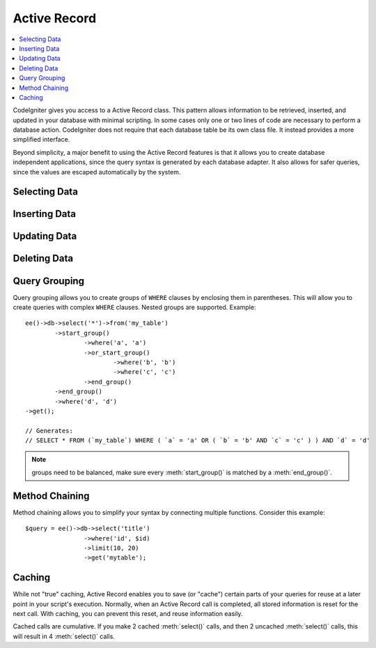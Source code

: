 #############
Active Record
#############

.. highlight:: php

.. contents::
	:local:
	:depth: 1

.. class:: CI_DB_active_record

	CodeIgniter gives you access to a Active Record class. This pattern allows information to be retrieved, inserted, and updated in your database with minimal scripting. In some cases only one or two lines of code are necessary to perform a database action. CodeIgniter does not require that each database table be its own class file. It instead provides a more simplified interface.

	Beyond simplicity, a major benefit to using the Active Record features is that it allows you to create database independent applications, since the query syntax is generated by each database adapter. It also allows for safer queries, since the values are escaped automatically by the system.

**************
Selecting Data
**************

.. method:: get([$table = ''[, $limit = NULL[, $offset = NULL]]])

	Runs the selection query and returns the result. Can be used by itself to retrieve all records from a table::

		$query = ee()->db->get('mytable');  // Produces: SELECT * FROM mytable

	The second and third parameters enable you to set a limit and offset clause::

		$query = ee()->db->get('mytable', 10, 20);
		// Produces: SELECT * FROM mytable LIMIT 20, 10 (in MySQL. Other databases have slightly different syntax)

	You'll notice that the above function is assigned to a variable named ``$query``, which can be used to show the results::

		$query = ee()->db->get('mytable');

		foreach ($query->result() as $row)
		{
			echo $row->title;
		}

	Please visit the :doc:`result functions <results>` page for a full discussion regarding result generation.

	:param string $table: The table name to pull results from
	:param int $limit: The number of rows to pull
	:param int $offset: The number of rows to offset
	:returns: A query result object
	:rtype: :class:`CI_DB_result`

.. method:: get_where([$table = ''[, $where = NULL[, $limit = NULL[, $offset = NULL]]]])

	Identical to the above function except that it permits you to add a ``WHERE`` clause in the second parameter, instead of using the :meth:`where()` function::

		$query = ee()->db->get_where('mytable', array('id' => $id), $limit, $offset);

	Please read the about the :meth:`where()` function below for more information.

	:param string $table: The table name to pull results from
	:param mixed $where: Either a string or associative array containing a :meth:`where()` clause
	:param int $limit: The number of rows to pull
	:param int $offset: The number of rows to offset
	:returns: A query result object
	:rtype: :class:`CI_DB_result`

.. method:: select([$select = '*'[, $escape = NULL]])

	Permits you to write the ``SELECT`` portion of your query::

		ee()->db->select('title, content, date');
		$query = ee()->db->get('mytable');  // Produces: SELECT title, content, date FROM mytable

	.. note:: If you are selecting all (``*``) from a table you do not need to use this function. When omitted, CodeIgniter assumes you wish to ``SELECT *``

	:meth:`select()` accepts an optional second parameter. If you set it to ``FALSE``, CodeIgniter will not try to protect your field or table names with backticks. This is useful if you need a compound select statement::

		ee()->db->select('(SELECT SUM(payments.amount) FROM payments WHERE payments.invoice_id=4') AS amount_paid', FALSE);
		$query = ee()->db->get('mytable');

	:param string $select: The columns to select, omit to ``SELECT *``
	:param boolean $escape: Whether or not to escape your ``SELECT`` columns
	:returns: The Active Record object
	:rtype: :class:`CI_DB_active_record`

.. method:: select_max()

	Writes a ``SELECT MAX(field)`` portion for your query. You can optionally include a second parameter to rename the resulting field.

	::

		ee()->db->select_max('age');
		$query = ee()->db->get('members');  // Produces: SELECT MAX(age) as age FROM members

		ee()->db->select_max('age', 'member_age');
		$query = ee()->db->get('members'); // Produces: SELECT MAX(age) as member_age FROM members

	:returns: The Active Record object
	:rtype: :class:`CI_DB_active_record`

.. method:: select_min()

	Writes a ``SELECT MIN(field)`` portion for your query. As with :meth:`select_max()`, You can optionally include a second parameter to rename the resulting field.

	::

		ee()->db->select_min('age');
		$query = ee()->db->get('members'); // Produces: SELECT MIN(age) as age FROM members

	:returns: The Active Record object
	:rtype: :class:`CI_DB_active_record`

.. method:: select_avg()

	Writes a ``SELECT AVG(field)`` portion for your query. As with :meth:`select_max()`, You can optionally include a second parameter to rename the resulting field.

	::

		ee()->db->select_avg('age');
		$query = ee()->db->get('members'); // Produces: SELECT AVG(age) as age FROM members

	:returns: The Active Record object
	:rtype: :class:`CI_DB_active_record`

.. method:: select_sum()

	Writes a ``SELECT SUM(field)`` portion for your query. As with :meth:`select_max()`, You can optionally include a second parameter to rename the resulting field.

	::

		ee()->db->select_sum('age');
		$query = ee()->db->get('members'); // Produces: SELECT SUM(age) as age FROM members

	:returns: The Active Record object
	:rtype: :class:`CI_DB_active_record`

.. method:: from()

	Permits you to write the ``FROM`` portion of your query::

		ee()->db->select('title, content, date');
		ee()->db->from('mytable');
		$query = ee()->db->get();  // Produces: SELECT title, content, date FROM mytable

	.. note:: As shown earlier, the ``FROM`` portion of your query can be specified in the :meth:`get()` function, so use whichever method you prefer.

	:returns: The Active Record object
	:rtype: :class:`CI_DB_active_record`

.. method:: join()

	Permits you to write the JOIN portion of your query::

		ee()->db->select('*');
		ee()->db->from('blogs');
		ee()->db->join('comments', 'comments.id = blogs.id');
		$query = ee()->db->get();

		// Produces:
		// SELECT * FROM blogs JOIN comments ON comments.id = blogs.id

	Multiple function calls can be made if you need several joins in one
	query.

	If you need a specific type of JOIN you can specify it via the third
	parameter of the function. Options are: left, right, outer, inner, left
	outer, and right outer.

	::

		ee()->db->join('comments', 'comments.id = blogs.id', 'left');
		// Produces: LEFT JOIN comments ON comments.id = blogs.id

	:returns: The Active Record object
	:rtype: :class:`CI_DB_active_record`

.. method:: where()

	This function enables you to set ``WHERE`` clauses using one of four methods:

	.. note:: All values passed to this function are escaped automatically, producing safer queries.

	#. **Simple key/value method:**

		::

			ee()->db->where('name', $name); // Produces: WHERE name = 'Joe'

		Notice that the equal sign is added for you.

		If you use multiple function calls they will be chained together with ``AND`` between them::

			ee()->db->where('name', $name);
			ee()->db->where('title', $title);
			ee()->db->where('status', $status);
			// WHERE name = 'Joe' AND title = 'boss' AND status = 'active'

	#. **Custom key/value method:** You can include an operator in the first parameter in order to control the comparison::

			ee()->db->where('name !=', $name);
			ee()->db->where('id <', $id); // Produces: WHERE name != 'Joe' AND id < 45

	#. **Associative array method:**

		::

			$array = array('name' => $name, 'title' => $title, 'status' => $status);
			ee()->db->where($array);
			// Produces: WHERE name = 'Joe' AND title = 'boss' AND status = 'active'

		You can include your own operators using this method as well::

			$array = array('name !=' => $name, 'id <' => $id, 'date >' => $date);
			ee()->db->where($array);

	#. **Custom string:** You can write your own clauses manually::

			$where = "name='Joe' AND status='boss' OR status='active'";
			ee()->db->where($where);

	:meth:`where()` accepts an optional third parameter. If you set it to ``FALSE``, CodeIgniter will not try to protect your field or table names with backticks::

		ee()->db->where('MATCH (field) AGAINST ("value")', NULL, FALSE);

	:returns: The Active Record object
	:rtype: :class:`CI_DB_active_record`

.. method:: or_where()

	This function is identical to the one above, except that multiple instances are joined by ``OR``::

		ee()->db->where('name !=', $name);
		ee()->db->or_where('id >', $id);  // Produces: WHERE name != 'Joe' OR id > 50

	:returns: The Active Record object
	:rtype: :class:`CI_DB_active_record`

.. method:: where_in()

	Generates a ``WHERE field IN ('item', 'item')`` SQL query joined with ``AND`` if appropriate::

		$names = array('Frank', 'Todd', 'James');
		ee()->db->where_in('username', $names);
		// Produces: WHERE username IN ('Frank', 'Todd', 'James')

	:returns: The Active Record object
	:rtype: :class:`CI_DB_active_record`

.. method:: or_where_in()

	Generates a ``WHERE field IN ('item', 'item')`` SQL query joined with ``OR`` if appropriate::

		$names = array('Frank', 'Todd', 'James');
		ee()->db->or_where_in('username', $names);
		// Produces: OR username IN ('Frank', 'Todd', 'James')

	:returns: The Active Record object
	:rtype: :class:`CI_DB_active_record`

.. method:: where_not_in()

	Generates a ``WHERE field NOT IN ('item', 'item')`` SQL query joined with ``AND`` if appropriate::

		$names = array('Frank', 'Todd', 'James');
		ee()->db->where_not_in('username', $names);
		// Produces: WHERE username NOT IN ('Frank', 'Todd', 'James')

	:returns: The Active Record object
	:rtype: :class:`CI_DB_active_record`

.. method:: or_where_not_in()

	Generates a ``WHERE field NOT IN ('item', 'item')`` SQL query joined with ``OR`` if appropriate::

		$names = array('Frank', 'Todd', 'James');
		ee()->db->or_where_not_in('username', $names);
		// Produces: OR username NOT IN ('Frank', 'Todd', 'James')

	:returns: The Active Record object
	:rtype: :class:`CI_DB_active_record`

.. method:: like()

	This method enables you to generate ``LIKE`` clauses, useful for doing searches.

	.. note:: All values passed to this method are escaped automatically.

	#. **Simple key/value method**

		::

			ee()->db->like('title', 'match');
			// Produces: WHERE `title` LIKE '%match%' ESCAPE '!'

		If you use multiple method calls they will be chained together with ``AND`` between them::

			ee()->db->like('title', 'match');
			ee()->db->like('body', 'match');
			// WHERE `title` LIKE '%match%' ESCAPE '!' AND  `body` LIKE '%match% ESCAPE '!'

		If you want to control where the wildcard (``%``) is placed, you can use an optional third argument. Your options are ``'before'``, ``'after'``, and ``'both'`` (which is the default)::

			ee()->db->like('title', 'match', 'before');	// Produces: WHERE `title` LIKE '%match' ESCAPE '!'
			ee()->db->like('title', 'match', 'after');	// Produces: WHERE `title` LIKE 'match%' ESCAPE '!'
			ee()->db->like('title', 'match', 'both');	// Produces: WHERE `title` LIKE '%match%' ESCAPE '!'

	#. **Associative array method**

		::

			$array = array('title' => $match, 'page1' => $match, 'page2' => $match);
			ee()->db->like($array);
			// WHERE `title` LIKE '%match%' ESCAPE '!' AND  `page1` LIKE '%match%' ESCAPE '!' AND  `page2` LIKE '%match%' ESCAPE '!'

	:returns: The Active Record object
	:rtype: :class:`CI_DB_active_record`

.. method:: or_like()

	This method is identical to the one above, except that multiple instances are joined by ``OR``::

		ee()->db->like('title', 'match'); ee()->db->or_like('body', $match);
		// WHERE `title` LIKE '%match%' ESCAPE '!' OR  `body` LIKE '%match%' ESCAPE '!'

	:returns: The Active Record object
	:rtype: :class:`CI_DB_active_record`

.. method:: not_like()

	This method is identical to :meth:`like()`, except that it generates ``NOT LIKE`` statements::

		ee()->db->not_like('title', 'match');	// WHERE `title` NOT LIKE '%match% ESCAPE '!'

	:returns: The Active Record object
	:rtype: :class:`CI_DB_active_record`

.. method:: or_not_like()

	This method is identical to :meth:`not_like()`, except that multiple instances are joined by ``OR``::

		ee()->db->like('title', 'match');
		ee()->db->or_not_like('body', 'match');
		// WHERE `title` LIKE '%match% OR  `body` NOT LIKE '%match%' ESCAPE '!'

	:returns: The Active Record object
	:rtype: :class:`CI_DB_active_record`

.. method:: group_by()

	Permits you to write the ``GROUP BY`` portion of your query::

		ee()->db->group_by("title"); // Produces: GROUP BY title

	You can also pass an array of multiple values as well::

		ee()->db->group_by(array("title", "date"));  // Produces: GROUP BY title, date

	:returns: The Active Record object
	:rtype: :class:`CI_DB_active_record`

.. method:: distinct()

	Adds the ``DISTINCT`` keyword to a query::

		ee()->db->distinct();
		ee()->db->get('table'); // Produces: SELECT DISTINCT * FROM table

	:returns: The Active Record object
	:rtype: :class:`CI_DB_active_record`

.. method:: having()

	Permits you to write the ``HAVING`` portion of your query. There are 2 possible syntaxes, 1 argument or 2::

		ee()->db->having('user_id = 45');  // Produces: HAVING user_id = 45
		ee()->db->having('user_id',  45);  // Produces: HAVING user_id = 45

	You can also pass an array of multiple values as well::

		ee()->db->having(array('title =' => 'My Title', 'id <' => $id));
		// Produces: HAVING title = 'My Title', id < 45

	If you are using a database that CodeIgniter escapes queries for, you can prevent escaping content by passing an optional third argument, and setting it to ``FALSE``::

		ee()->db->having('user_id',  45);  // Produces: HAVING `user_id` = 45 in some databases such as MySQL
		ee()->db->having('user_id',  45, FALSE);  // Produces: HAVING user_id = 45

	:returns: The Active Record object
	:rtype: :class:`CI_DB_active_record`

.. method:: or_having()

	Identical to :meth:`having()`, only separates multiple clauses with ``OR``.

	:returns: The Active Record object
	:rtype: :class:`CI_DB_active_record`

.. method:: order_by()

	Lets you set an ``ORDER BY`` clause.

	The first parameter contains the name of the column you would like to order by.

	The second parameter lets you set the direction of the result. Options are ``ASC``, ``DESC`` AND ``RANDOM``.

	::

		ee()->db->order_by('title', 'DESC');
		// Produces: ORDER BY `title` DESC

	You can also pass your own string in the first parameter::

		ee()->db->order_by('title DESC, name ASC');
		// Produces: ORDER BY `title` DESC, `name` ASC

	Or multiple function calls can be made if you need multiple fields.

	::

		ee()->db->order_by('title', 'DESC');
		ee()->db->order_by('name', 'ASC');
		// Produces: ORDER BY `title` DESC, `name` ASC

	If you choose the ``RANDOM`` direction option, then the first parameters will be ignored, unless you specify a numeric seed value::

		ee()->db->order_by('title', 'RANDOM');
		// Produces: ORDER BY RAND()

		ee()->db->order_by(42, 'RANDOM');
		// Produces: ORDER BY RAND(42)

	:returns: The Active Record object
	:rtype: :class:`CI_DB_active_record`

.. method:: limit()

	Lets you limit the number of rows you would like returned by the query::

		ee()->db->limit(10);  // Produces: LIMIT 10

	The second parameter lets you set a result offset::

		ee()->db->limit(10, 20);  // Produces: LIMIT 20, 10 (in MySQL.  Other databases have slightly different syntax)

	:returns: The Active Record object
	:rtype: :class:`CI_DB_active_record`

.. method:: count_all_results()

	Permits you to determine the number of rows in a particular Active Record query. Queries will accept Active Record restrictors such as :meth:`where()`, :meth:`or_where()`, :meth:`like()`, :meth:`or_like()`, etc. Example::

		echo ee()->db->count_all_results('my_table');  // Produces an integer, like 25
		ee()->db->like('title', 'match');
		ee()->db->from('my_table');
		echo ee()->db->count_all_results(); // Produces an integer, like 17

	:returns: The number of rows for a particular Active Record query
	:rtype: int

**************
Inserting Data
**************

.. method:: insert()

	Generates an insert string based on the data you supply, and runs the query. You can either pass an ``array`` or an ``object`` to the function. Here is an example using an array::

		$data = array(
			'title' => 'My title',
			'name' => 'My Name',
			'date' => 'My date'
		);

		ee()->db->insert('mytable', $data);
		// Produces: INSERT INTO mytable (title, name, date) VALUES ('My title', 'My name', 'My date')

	The first parameter will contain the table name, the second is an associative array of values.

	Here is an example using an object::

		/*
		class Myclass {
			public $title = 'My Title';
			public $content = 'My Content';
			public $date = 'My Date';
		}
		*/

		$object = new Myclass;
		ee()->db->insert('mytable', $object);
		// Produces: INSERT INTO mytable (title, content, date) VALUES ('My Title', 'My Content', 'My Date')

	The first parameter will contain the table name, the second is an
	object.

	.. note:: All values are escaped automatically producing safer queries.

	:returns: A query result object
	:rtype: :class:`CI_DB_result`

.. method:: insert_batch()

	Generates an insert string based on the data you supply, and runs the query. You can either pass an ``array`` or an ``object`` to the function. Here is an example using an array::

		$data = array(
			array(
				'title' => 'My title',
				'name' => 'My Name',
				'date' => 'My date'
			),
			array(
				'title' => 'Another title',
				'name' => 'Another Name',
				'date' => 'Another date'
			)
		);

		ee()->db->insert_batch('mytable', $data);
		// Produces: INSERT INTO mytable (title, name, date) VALUES ('My title', 'My name', 'My date'),  ('Another title', 'Another name', 'Another date')

	The first parameter will contain the table name, the second is an associative array of values.

	.. note:: All values are escaped automatically producing safer queries.

	:returns: ``TRUE`` if successful, ``FALSE`` otherwise
	:rtype: boolean

.. method:: replace()

	This method executes a ``REPLACE`` statement, which is basically the SQL standard for (optional) ``DELETE`` + ``INSERT``, using ``PRIMARY`` and ``UNIQUE`` keys as the determining factor. In our case, it will save you from the need to implement complex logics with different combinations of  :meth:`select()`, :meth:`update()`, :meth:`delete()` and :meth:`insert()` calls.

	Example::

		$data = array(
			'title' => 'My title',
			'name'  => 'My Name',
			'date'  => 'My date'
		);

		ee()->db->replace('table', $data);

		// Executes: REPLACE INTO mytable (title, name, date) VALUES ('My title', 'My name', 'My date')

	In the above example, if we assume that the ``title`` field is our primary key, then if a row containing 'My title' as the ``title`` value, that row will be deleted with our new row data replacing it.

	Usage of the :meth:`set()` method is also allowed and all fields are automatically escaped, just like with :meth:`insert()`.

	:returns: A query result object
	:rtype: :class:`CI_DB_result`

.. method:: set()

	This function enables you to set values for inserts or updates. **It can be used instead of passing a data array directly to the insert or update functions**::

		ee()->db->set('name', $name);
		ee()->db->insert('mytable');  // Produces: INSERT INTO mytable (name) VALUES ('{$name}')

	If you use multiple function called they will be assembled properly based on whether you are doing an insert or an update::

		ee()->db->set('name', $name);
		ee()->db->set('title', $title);
		ee()->db->set('status', $status);
		ee()->db->insert('mytable');

	:meth:`set()` will also accept an optional third parameter (`$escape`), that will prevent data from being escaped if set to ``FALSE``. To illustrate the difference, here is set() used both with and without the escape parameter::

		ee()->db->set('field', 'field+1', FALSE);
		ee()->db->insert('mytable'); // gives INSERT INTO mytable (field) VALUES (field+1)
		ee()->db->set('field', 'field+1');
		ee()->db->insert('mytable'); // gives INSERT INTO mytable (field) VALUES ('field+1')


	You can also pass an associative array to this function::

		$array = array(
			'name' => $name,
			'title' => $title,
			'status' => $status
		);

		ee()->db->set($array);
		ee()->db->insert('mytable');

	Or an object::

		/*
		class Myclass {
			public $title = 'My Title';
			public $content = 'My Content';
			public $date = 'My Date';
		}
		*/

		$object = new Myclass;
		ee()->db->set($object);
		ee()->db->insert('mytable');

	:returns: The Active Record object
	:rtype: :class:`CI_DB_active_record`

*************
Updating Data
*************

.. method:: update()

	Generates an update string and runs the query based on the data you supply. You can pass an ``array`` or an ``object`` to the function. Here is an example using an array::

		$data = array(
			'title' => $title,
			'name' => $name,
			'date' => $date
		);

		ee()->db->where('id', $id);
		ee()->db->update('mytable', $data);
		// Produces: // UPDATE mytable  // SET title = '{$title}', name = '{$name}', date = '{$date}' // WHERE id = $id

	Or you can supply an object::

		/*
		class Myclass {
			public $title = 'My Title';
			public $content = 'My Content';
			public $date = 'My Date';
		}
		*/

		$object = new Myclass;
		ee()->db->where('id', $id);
		ee()->db->update('mytable', $object);
		// Produces: // UPDATE mytable  // SET title = '{$title}', name = '{$name}', date = '{$date}' // WHERE id = $id

	.. note:: All values are escaped automatically producing safer queries.

	You'll notice the use of the :meth:`where()` function, enabling you to set the ``WHERE`` clause. You can optionally pass this information directly into the update function as a string::

		ee()->db->update('mytable', $data, "id = 4");

	Or as an array::

		ee()->db->update('mytable', $data, array('id' => $id));

	You may also use the :meth:`set()` function described above when performing updates.

	:returns: A query result object
	:rtype: :class:`CI_DB_result`

.. method:: update_batch()

	Generates an update string based on the data you supply, and runs the query. You can either pass an ``array`` or an ``object`` to the function. Here is an example using an array::

		$data = array(
		   array(
		      'title' => 'My title' ,
		      'name' => 'My Name 2' ,
		      'date' => 'My date 2'
		   ),
		   array(
		      'title' => 'Another title' ,
		      'name' => 'Another Name 2' ,
		      'date' => 'Another date 2'
		   )
		);

		ee()->db->update_batch('mytable', $data, 'title');

		// Produces:
		// UPDATE `mytable` SET `name` = CASE
		// WHEN `title` = 'My title' THEN 'My Name 2'
		// WHEN `title` = 'Another title' THEN 'Another Name 2'
		// ELSE `name` END,
		// `date` = CASE
		// WHEN `title` = 'My title' THEN 'My date 2'
		// WHEN `title` = 'Another title' THEN 'Another date 2'
		// ELSE `date` END
		// WHERE `title` IN ('My title','Another title')

	The first parameter will contain the table name, the second is an associative array of values, the third parameter is the where key.

	.. note:: All values are escaped automatically producing safer queries.

	.. note:: :meth:`affected_rows()` won't give you proper results with this method, due to the very nature of how it works. Instead, :meth:`update_batch()` returns the number of rows affected.

	:returns: ``TRUE`` if successful, ``FALSE`` otherwise
	:rtype: boolean

*************
Deleting Data
*************

.. method:: delete()

	Generates a delete SQL string and runs the query::

		ee()->db->delete('mytable', array('id' => $id));  // Produces: // DELETE FROM mytable  // WHERE id = $id

	The first parameter is the table name, the second is the where clause. You can also use the :meth:`where()` or :meth:`or_where()` functions instead of passing the data to the second parameter of the function::

		ee()->db->where('id', $id);
		ee()->db->delete('mytable');

		// Produces:
		// DELETE FROM mytable
		// WHERE id = $id


	An array of table names can be passed into :meth:`delete()` if you would like to delete data from more than 1 table::

		$tables = array('table1', 'table2', 'table3');
		ee()->db->where('id', '5');
		ee()->db->delete($tables);

	If you want to delete all data from a table, you can use the :meth:`truncate()`	function, or :meth:`empty_table()`.

	:returns: A query result object
	:rtype: :class:`CI_DB_result`

.. method:: empty_table()

	Generates a delete SQL string and runs the query::

		  ee()->db->empty_table('mytable'); // Produces: DELETE FROM mytable

	:returns: A query result object
	:rtype: :class:`CI_DB_result`

.. method:: truncate()

	Generates a truncate SQL string and runs the query::

		ee()->db->from('mytable');
		ee()->db->truncate();

		// or

		ee()->db->truncate('mytable');

		// Produce:
		// TRUNCATE mytable

	.. note:: If the ``TRUNCATE`` command isn't available, :meth:`truncate()` will execute as ``DELETE FROM table``.

	:returns: A query result object
	:rtype: :class:`CI_DB_result`

**************
Query Grouping
**************

Query grouping allows you to create groups of ``WHERE`` clauses by enclosing them in parentheses. This will allow you to create queries with complex ``WHERE`` clauses. Nested groups are supported. Example::

	ee()->db->select('*')->from('my_table')
		->start_group()
			->where('a', 'a')
			->or_start_group()
				->where('b', 'b')
				->where('c', 'c')
			->end_group()
		->end_group()
		->where('d', 'd')
	->get();

	// Generates:
	// SELECT * FROM (`my_table`) WHERE ( `a` = 'a' OR ( `b` = 'b' AND `c` = 'c' ) ) AND `d` = 'd'

.. note:: groups need to be balanced, make sure every :meth:`start_group()` is matched by a :meth:`end_group()`.

.. method:: start_group()

	Starts a new group by adding an opening parenthesis to the ``WHERE`` clause of the query.

	:returns: A query result object
	:rtype: :class:`CI_DB_result`

.. method:: or_start_group()

	Starts a new group by adding an opening parenthesis to the ``WHERE`` clause of the query, prefixing it with ``OR``.

	:returns: A query result object
	:rtype: :class:`CI_DB_result`

.. method:: end_group()

	Ends the current group by adding an closing parenthesis to the ``WHERE`` clause of the query.

	:returns: A query result object
	:rtype: :class:`CI_DB_result`

***************
Method Chaining
***************

Method chaining allows you to simplify your syntax by connecting multiple functions. Consider this example::

	$query = ee()->db->select('title')
			->where('id', $id)
			->limit(10, 20)
			->get('mytable');

.. _ar-caching:

*******
Caching
*******

While not "true" caching, Active Record enables you to save (or "cache") certain parts of your queries for reuse at a later point in your script's execution. Normally, when an Active Record call is completed, all stored information is reset for the next call. With caching, you can prevent this reset, and reuse information easily.

Cached calls are cumulative. If you make 2 cached :meth:`select()` calls, and then 2 uncached :meth:`select()` calls, this will result in 4 :meth:`select()` calls.

.. method:: start_cache()

	This function must be called to begin caching. All Active Record queries of the correct type (see below for supported queries) are stored for later use.

	:rtype: void

.. method:: stop_cache()

	This function can be called to stop caching.

	:rtype: void

.. method:: flush_cache()

	This function deletes all items from the Active Record cache.

	Here's a usage example::

		ee()->db->start_cache();
		ee()->db->select('field1');
		ee()->db->stop_cache();
		ee()->db->get('tablename');
		//Generates: SELECT `field1` FROM (`tablename`)

		ee()->db->select('field2');
		ee()->db->get('tablename');
		//Generates:  SELECT `field1`, `field2` FROM (`tablename`)

		ee()->db->flush_cache();
		ee()->db->select('field2');
		ee()->db->get('tablename');
		//Generates:  SELECT `field2` FROM (`tablename`)

	.. note:: The following statements can be cached: :meth:`select()`, :meth:`from()`, :meth:`join()`, :meth:`where()`, :meth:`like()`, :meth:`group_by()`, :meth:`having()`, :meth:`order_by()`, :meth:`set()`.

	:rtype: void

